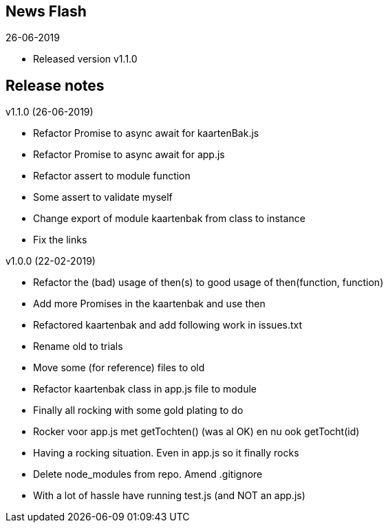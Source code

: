 == News Flash

.26-06-2019
* Released version v1.1.0

== Release notes

.v1.1.0 (26-06-2019)
* Refactor Promise to async await for kaartenBak.js
* Refactor Promise to async await for app.js
* Refactor assert to module function
* Some assert to validate myself
* Change export of module kaartenbak from class to instance
* Fix the links

.v1.0.0 (22-02-2019)
* Refactor the (bad) usage of then(s) to good usage of then(function, function)
* Add more Promises in the kaartenbak and use then
* Refactored kaartenbak and add following work in issues.txt
* Rename old to trials
* Move some (for reference) files to old
* Refactor kaartenbak class in app.js file to module
* Finally all rocking with some gold plating to do
* Rocker voor app.js met getTochten() (was al OK) en nu ook getTocht(id)
* Having a rocking situation. Even in app.js so it finally rocks
* Delete node_modules from repo. Amend .gitignore
* With a lot of hassle have running test.js (and NOT an app.js)
